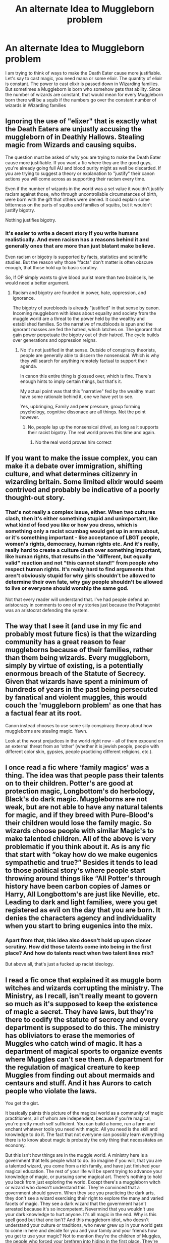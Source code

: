 #+TITLE: An alternate Idea to Muggleborn problem

* An alternate Idea to Muggleborn problem
:PROPERTIES:
:Score: 0
:DateUnix: 1591134879.0
:DateShort: 2020-Jun-03
:FlairText: Discussion
:END:
I am trying to think of ways to make the Death Eater cause more justifiable. Let's say to cast magic, you need mana or some elixir. The quantity of elixir is constant. The power to cast elixir is passed down in Wizarding families. But sometimes a Muggleborn is born who somehow gets that ability. Since the number of wizards are constant, that would mean for every Muggleborn born there will be a squib if the numbers go over the constant number of wizards in Wizarding families


** Ignoring the use of "elixer" that is exactly what the Death Eaters are unjustly accusing the muggleborn of in Deathly Hallows. Stealing magic from Wizards and causing squibs.

The question must be asked of why you are trying to make the Death Eater cause more justifiable. If you want a fic where they are the good guys, you're already going full AU and blood purity might as well be discarded. If you are trying to suggest a theory or explanation to "justify" their canon actions you will come across as supporting their racism every time.

Even if the number of wizards in the world was a set value it wouldn't justify racism against those, who through uncontrollable circumstances of birth, were born with the gift that others were denied. It could explain some bitterness on the parts of squibs and families of squibs, but it wouldn't justify bigotry.

Nothing justifies bigotry.
:PROPERTIES:
:Author: Kingsonne
:Score: 12
:DateUnix: 1591139809.0
:DateShort: 2020-Jun-03
:END:

*** It's easier to write a decent story If you write humans realistically. And even racism has a reasons behind it and generally ones that are more than just blatant make believe.

Even racism or bigotry is supported by facts, statistics and scientific studies. But the reason why those "facts" don't matter is often obscure enough, that those hold up to basic scrutiny.

So, If OP simply wants to give blood purist more than two braincells, he would need a better argument.
:PROPERTIES:
:Author: that_one_soli
:Score: 1
:DateUnix: 1591155792.0
:DateShort: 2020-Jun-03
:END:

**** Racism and bigotry are founded in power, hate, oppression, and ignorance.

The bigotry of purebloods is already "justified" in that sense by canon. Incoming muggleborn with ideas about equality and society from the muggle world are a threat to the power held by the wealthy and established families. So the narrative of mudbloods is spun and the ignorant masses are fed the hatred, which latches on. The ignorant that gain power perpetuate the bigotry out of their hatred. The cycle builds over generations and oppression reigns.
:PROPERTIES:
:Author: Kingsonne
:Score: 4
:DateUnix: 1591156578.0
:DateShort: 2020-Jun-03
:END:

***** No it's not justified in that sense. Outside of conspiracy theorists, people are generally able to discern the nonsensical. Which is why they will search for anything remotely factual to support their agenda.

In canon this entire thing is glossed over, which is fine. There's enough hints to imply certain things, but that's it.

My actual point was that this "narrative" fed by the wealthy must have some rationale behind it, one we have yet to see.

Yes, upbringing, Family and peer pressure, group forming psychology, cognitive dissonace are all things. Not the point however.
:PROPERTIES:
:Author: that_one_soli
:Score: 0
:DateUnix: 1591157085.0
:DateShort: 2020-Jun-03
:END:

****** No, people lap up the nonsensical drivel, as long as it supports their racist bigotry. The real world proves this time and again.
:PROPERTIES:
:Author: Starfox5
:Score: 1
:DateUnix: 1591162311.0
:DateShort: 2020-Jun-03
:END:

******* No the real world proves him correct
:PROPERTIES:
:Author: HDX17
:Score: -1
:DateUnix: 1591197974.0
:DateShort: 2020-Jun-03
:END:


** If you want to make the issue complex, you can make it a debate over immigration, shifting culture, and what determines citizenry in wizarding britain. Some limited elixir would seem contrived and probably be indicative of a poorly thought-out story.
:PROPERTIES:
:Author: Impossible-Poetry
:Score: 2
:DateUnix: 1591149798.0
:DateShort: 2020-Jun-03
:END:

*** That's not really a complex issue, either. When two cultures clash, then it's either something stupid and unimportant, like what kind of food you like or how you dress, which is something only a racist scumbag would get up in arms about, or it's something important - like acceptance of LBGT people, women's rights, democracy, human rights etc. And it's really, really hard to create a culture clash over something important, like human rights, that results in the "different, but equally valid" reaction and not "this cannot stand!" from people who respect human rights. It's really hard to find arguments that aren't obviously stupid for why girls shouldn't be allowed to determine their own fate, why gay people shouldn't be allowed to live or everyone should worship the same god.

Not that every reader will understand that. I've had people defend an aristocracy in comments to one of my stories just because the Protagonist was an aristocrat defending the system.
:PROPERTIES:
:Author: Starfox5
:Score: -1
:DateUnix: 1591163228.0
:DateShort: 2020-Jun-03
:END:


** The way that I see it (and use in my fic and probably most future fics) is that the wizarding community has a great reason to fear muggleborns because of their families, rather than them being wizards. Every muggleborn, simply by virtue of existing, is a potentially enormous breach of the Statute of Secrecy. Given that wizards have spent a minimum of hundreds of years in the past being persecuted by fanatical and violent muggles, this would couch the 'muggleborn problem' as one that has a factual fear at its root.

Canon instead chooses to use some silly conspiracy theory about how muggleborns are stealing magic. Yawn.

Look at the worst prejudices in the world right now - all of them expound on an external threat from an 'other' (whether it is jewish people, people with different color skin, gypsies, people practicing different religions, etc.).
:PROPERTIES:
:Score: 2
:DateUnix: 1591191835.0
:DateShort: 2020-Jun-03
:END:


** I once read a fic where ‘family magics' was a thing. The idea was that people pass their talents on to their children. Potter's are good at protection magic, Longbottom's do herbology, Black's do dark magic. Muggleborns are not weak, but are not able to have any natural talents for magic, and if they breed with Pure-Blood's their children would lose the family magic. So wizards choose people with similar Magic's to make talented children. All of the above is very problematic if you think about it. As is any fic that start with “okay how do we make eugenics sympathetic and true?” Besides it tends to lead to those political story's where people start throwing around things like “All Potter's through history have been carbon copies of James or Harry, All Longbottom's are just like Neville, etc. Leading to dark and light families, were you get registered as evil on the day that you are born. It denies the characters agency and individuality when you start to bring eugenics into the mix.
:PROPERTIES:
:Author: The-Man-Emperor
:Score: 2
:DateUnix: 1591145253.0
:DateShort: 2020-Jun-03
:END:

*** Apart from that, this idea also doesn't hold up upon closer scrutiny. How did those talents come into being in the first place? And how do talents react when two talent lines mix?

But above all, that's just a fucked up racist ideology.
:PROPERTIES:
:Author: Starfox5
:Score: 2
:DateUnix: 1591162575.0
:DateShort: 2020-Jun-03
:END:


** I read a fic once that explained it as muggle born witches and wizards corrupting the ministry. The Ministry, as I recall, isn't really meant to govern so much as it's supposed to keep the existence of magic a secret. They have laws, but they're there to codify the statute of secrecy and every department is supposed to do this. The ministry has obliviators to erase the memories of Muggles who catch wind of magic. It has a department of magical sports to organize events where Muggles can't see them. A department for the regulation of magical creature to keep Muggles from finding out about mermaids and centaurs and stuff. And it has Aurors to catch people who violate the laws.

You get the gist.

It basically paints this picture of the magical world as a community of magic practitioners, all of whom are independent, because if you're magical, you're pretty much self sufficient. You can build a home, run a farm and enchant whatever tools you need with magic. All you need is the skill and knowledge to do it. The fact that not everyone can possibly learn everything there is to know about magic is probably the only thing that necessitates an economy.

But this isn't how things are in the muggle world. A ministry here is a government that tells people what to do. So imagine if you will, that you are a talented wizard, you come from a rich family, and have just finished your magical education. The rest of your life will be spent trying to advance your knowledge of magic, or pursuing some magical art. There's nothing to hold you back from just exploring the world. Except there's a muggleborn witch or wizard who doesn't understand this. They're convinced that a government should govern. When they see you practicing the dark arts, they don't see a wizard exercising their right to explore the many and varied facets of magic. They see a dark wizard that the government hasn't arrested because it's so incompetent. Nevermind that you wouldn't use your dark knowledge to hurt anyone. It's all magic in the end. Why is this spell good but that one isn't? And this muggleborn idiot, who doesn't understand your culture or traditions, who never grew up in your world gets to come in here and decide for you and your family and your friends how you get to use your magic? Not to mention they're the children of Muggles, the people who forced your brethren into hiding in the first place. They're the reason you need the ministry at all, and why you can't play a friendly quidditch match out in the open.

It kinda makes sense if you look at it in that light. It's a culture clash more than anything.
:PROPERTIES:
:Author: Redhawkluffy101
:Score: 2
:DateUnix: 1591145520.0
:DateShort: 2020-Jun-03
:END:

*** In order for that to actually work out, you'd need a huge number of muggleborns. Otherwise, they cannot dominate the Ministry or even attempt to. And if the number of muggleborns is that huge, then the culture of Wizarding Britain would have adapted long ago.
:PROPERTIES:
:Author: Starfox5
:Score: -1
:DateUnix: 1591163290.0
:DateShort: 2020-Jun-03
:END:

**** They wouldn't need to dominate the ministry. Most wizards are half-bloods who would be more exposed to things like this and would be more tolerant. And it's not like you have to agree with everything they believe in to support a law that says cursed objects should be illegal.
:PROPERTIES:
:Author: Redhawkluffy101
:Score: 2
:DateUnix: 1591166710.0
:DateShort: 2020-Jun-03
:END:

***** If most wizards are half-bloods, then, again, the culture would have already been adapted to muggleborns long, long ago.
:PROPERTIES:
:Author: Starfox5
:Score: 0
:DateUnix: 1591168967.0
:DateShort: 2020-Jun-03
:END:


** I don't know why the racism defenders [[https://www.reddit.com/r/HPfanfiction/comments/gtw2ge/is_purebloods_hating_mugle_born_justified_there/fsepshp/][are swarming]] so much these days.
:PROPERTIES:
:Author: ceplma
:Score: 2
:DateUnix: 1591137160.0
:DateShort: 2020-Jun-03
:END:


** Yeah!
:PROPERTIES:
:Author: logantm26
:Score: -1
:DateUnix: 1591134925.0
:DateShort: 2020-Jun-03
:END:
